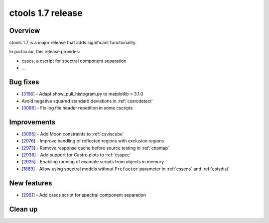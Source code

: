 .. _1.7:

ctools 1.7 release
==================

Overview
--------

ctools 1.7 is a major release that adds significant functionality.

In particular, this release provides:

* csscs, a cscript for spectral component separation
* ...


Bug fixes
---------

* [`3156 <https://cta-redmine.irap.omp.eu/issues/3156>`_] -
  Adapt show_pull_histogram.py to matplotlib > 3.1.0
* Avoid negative squared standard deviations in :ref:`cssrcdetect`
* [`3066 <https://cta-redmine.irap.omp.eu/issues/3066>`_] -
  Fix log file header repetition in some cscripts


Improvements
------------

* [`3065 <https://cta-redmine.irap.omp.eu/issues/3065>`_] -
  Add Moon constraints to :ref:`csviscube`
* [`2976 <https://cta-redmine.irap.omp.eu/issues/2976>`_] -
  Improve handling of reflected regions with exclusion regions
* [`2973 <https://cta-redmine.irap.omp.eu/issues/2973>`_] -
  Remove response cache before source testing in :ref:`cttsmap`
* [`2938 <https://cta-redmine.irap.omp.eu/issues/2938>`_] -
  Add support for Castro plots to :ref:`csspec`
* [`2925 <https://cta-redmine.irap.omp.eu/issues/2925>`_] -
  Enabling running of example scripts from objects in memory
* [`1889 <https://cta-redmine.irap.omp.eu/issues/1889>`_] -
  Allow using spectral models without ``Prefactor`` parameter in :ref:`cssens` and :ref:`cstsdist`


New features
------------
* [`2961 <https://cta-redmine.irap.omp.eu/issues/2961>`_] -
  Add csscs script for spectral component separation



Clean up
--------

